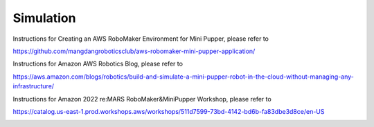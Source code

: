 Simulation
==============================

.. contents::
  :depth: 2

Instructions for Creating an AWS RoboMaker Environment for Mini Pupper, please refer to

https://github.com/mangdangroboticsclub/aws-robomaker-mini-pupper-application/


Instructions for Amazon AWS Robotics Blog, please refer to

https://aws.amazon.com/blogs/robotics/build-and-simulate-a-mini-pupper-robot-in-the-cloud-without-managing-any-infrastructure/

.. image:: ../_static/AmazonAWSRoboticsBlog.png
    :align: center 


Instructions for Amazon 2022 re:MARS RoboMaker&MiniPupper Workshop, please refer to

https://catalog.us-east-1.prod.workshops.aws/workshops/511d7599-73bd-4142-bd6b-fa83dbe3d8ce/en-US

.. image:: ../_static/reMARS.png
    :align: center 


